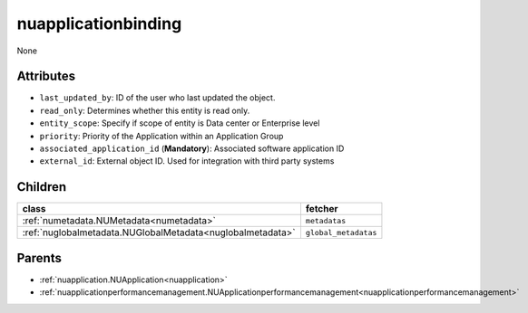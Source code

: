.. _nuapplicationbinding:

nuapplicationbinding
===========================================

.. class:: nuapplicationbinding.NUApplicationBinding(bambou.nurest_object.NUMetaRESTObject,):

None


Attributes
----------


- ``last_updated_by``: ID of the user who last updated the object.

- ``read_only``: Determines whether this entity is read only.

- ``entity_scope``: Specify if scope of entity is Data center or Enterprise level

- ``priority``: Priority of the Application within an Application Group

- ``associated_application_id`` (**Mandatory**): Associated software application ID

- ``external_id``: External object ID. Used for integration with third party systems




Children
--------

================================================================================================================================================               ==========================================================================================
**class**                                                                                                                                                      **fetcher**

:ref:`numetadata.NUMetadata<numetadata>`                                                                                                                         ``metadatas`` 
:ref:`nuglobalmetadata.NUGlobalMetadata<nuglobalmetadata>`                                                                                                       ``global_metadatas`` 
================================================================================================================================================               ==========================================================================================



Parents
--------


- :ref:`nuapplication.NUApplication<nuapplication>`

- :ref:`nuapplicationperformancemanagement.NUApplicationperformancemanagement<nuapplicationperformancemanagement>`

